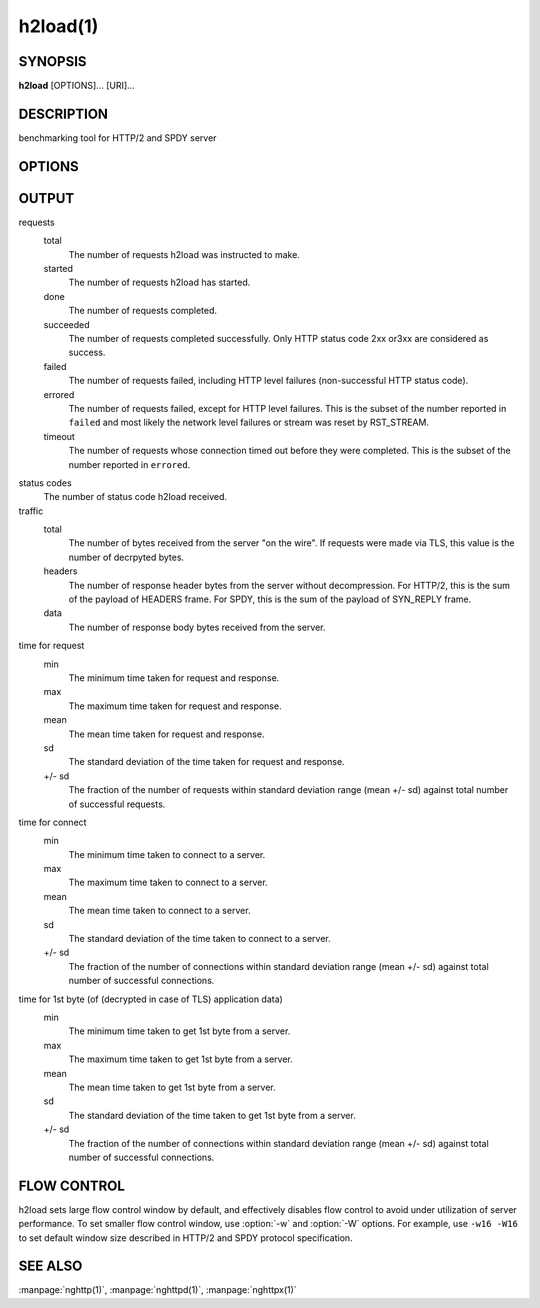 
.. GENERATED by help2rst.py.  DO NOT EDIT DIRECTLY.

.. program:: h2load

h2load(1)
=========

SYNOPSIS
--------

**h2load** [OPTIONS]... [URI]...

DESCRIPTION
-----------

benchmarking tool for HTTP/2 and SPDY server

.. describe:: <URI>

    Specify URI to access.   Multiple URIs can be specified.
    URIs are used  in this order for each  client.  All URIs
    are used, then  first URI is used and then  2nd URI, and
    so  on.  The  scheme, host  and port  in the  subsequent
    URIs, if present,  are ignored.  Those in  the first URI
    are used solely.  Definition of a base URI overrides all
    scheme, host or port values.

OPTIONS
-------

.. option:: -n, --requests=<N>

    Number of requests.

    Default: ``1``

.. option:: -c, --clients=<N>

    Number of concurrent clients.

    Default: ``1``

.. option:: -t, --threads=<N>

    Number of native threads.

    Default: ``1``

.. option:: -i, --input-file=<PATH>

    Path of a file with multiple URIs are separated by EOLs.
    This option will disable URIs getting from command-line.
    If '-' is given as <PATH>, URIs will be read from stdin.
    URIs are used  in this order for each  client.  All URIs
    are used, then  first URI is used and then  2nd URI, and
    so  on.  The  scheme, host  and port  in the  subsequent
    URIs, if present,  are ignored.  Those in  the first URI
    are used solely.  Definition of a base URI overrides all
    scheme, host or port values.

.. option:: -m, --max-concurrent-streams=(auto|<N>)

    Max concurrent streams to  issue per session.  If "auto"
    is given, the number of given URIs is used.

    Default: ``auto``

.. option:: -w, --window-bits=<N>

    Sets the stream level initial window size to (2\*\*<N>)-1.
    For SPDY, 2**<N> is used instead.

    Default: ``30``

.. option:: -W, --connection-window-bits=<N>

    Sets  the  connection  level   initial  window  size  to
    (2**<N>)-1.  For SPDY, if <N>  is strictly less than 16,
    this option  is ignored.   Otherwise 2\*\*<N> is  used for
    SPDY.

    Default: ``30``

.. option:: -H, --header=<HEADER>

    Add/Override a header to the requests.

.. option:: --ciphers=<SUITE>

    Set allowed  cipher list.  The  format of the  string is
    described in OpenSSL ciphers(1).

.. option:: -p, --no-tls-proto=<PROTOID>

    Specify ALPN identifier of the  protocol to be used when
    accessing http URI without SSL/TLS.
    Available protocols: spdy/2, spdy/3, spdy/3.1 and h2c

    Default: ``h2c``

.. option:: -d, --data=<PATH>

    Post FILE to  server.  The request method  is changed to
    POST.

.. option:: -r, --rate=<N>

    Specifies  the  fixed  rate  at  which  connections  are
    created.   The   rate  must   be  a   positive  integer,
    representing the  number of  connections to be  made per
    second.  When the rate is 0,  the program will run as it
    normally does, creating connections at whatever variable
    rate it wants.  The default value for this option is 0.

.. option:: -C, --num-conns=<N>

    Specifies  the total  number of  connections to  create.
    The  total  number of  connections  must  be a  positive
    integer.  On each connection, :option:`-m` requests are made.  The
    test  stops once  as soon  as the  <N> connections  have
    either  completed   or  failed.   When  the   number  of
    connections is  0, the program  will run as  it normally
    does, creating as many connections  as it needs in order
    to make  the :option:`-n`  requests specified.  The  default value
    for this option is 0.  The  :option:`-n` option is not required if
    the :option:`-C` option is being used.

.. option:: -T, --connection-active-timeout=<N>

    Specifies  the maximum  time that  h2load is  willing to
    keep a  connection open,  regardless of the  activity on
    said  connection.   <N>  must  be  a  positive  integer,
    specifying  the  number of  seconds  to  wait.  When  no
    timeout value is set (either active or inactive), h2load
    will keep a connection  open indefinitely, waiting for a
    response.

.. option:: -N, --connection-inactivity-timeout=<N>

    Specifies the amount  of time that h2load  is willing to
    wait to see activity on a given connection.  <N> must be
    a positive integer, specifying  the number of seconds to
    wait.  When  no timeout value  is set (either  active or
    inactive),   h2load   will   keep  a   connection   open
    indefinitely, waiting for a response.

.. option:: --timing-script-file=<PATH>

    Path of a file containing one  or more lines separated by
    EOLs. Each script line  is composed of  two tab-separated
    fields. The first field  represents  the time offset from
    the  start of  execution, expressed  as milliseconds with
    microsecond  resolution.  The second field represents the
    URI.   This   option  will   disable  URIs  getting  from
    command-line.  If '-'  is given as <PATH>,  script  lines
    will be read from stdin.  Script lines are used  in order
    for each  client.  If  :option:`-n` is  given, it must be less than
    or equal to the number of script lines, larger values are
    clamped  to  the   number  of  script  lines.  If  :option:`-n`  is
    not given,  the number of requests  will  default to  the
    number of script lines. The scheme, host and port defined
    in the  first URI  are used  solely.  Values contained in
    other URIs, if  present, are  ignored.  Definition  of  a
    base  URI  overrides  all  scheme, host  or port  values.

.. option:: -B, --base-uri=<URI>

    Specify URI from which the scheme, host and port will be
    used  for  all requests.   The  base  URI overrides  all
    values  defined either  at  the command  line or  inside
    input files.

.. option:: -v, --verbose

    Output debug information.

.. option:: --version

    Display version information and exit.

.. option:: -h, --help

    Display this help and exit.

OUTPUT
------

requests
  total
    The number of requests h2load was instructed to make.
  started
    The number of requests h2load has started.
  done
    The number of requests completed.
  succeeded
    The number of requests completed successfully.  Only HTTP status
    code 2xx or3xx are considered as success.
  failed
    The number of requests failed, including HTTP level failures
    (non-successful HTTP status code).
  errored
    The number of requests failed, except for HTTP level failures.
    This is the subset of the number reported in ``failed`` and most
    likely the network level failures or stream was reset by
    RST_STREAM.
  timeout
    The number of requests whose connection timed out before they were
    completed.   This  is  the  subset   of  the  number  reported  in
    ``errored``.

status codes
  The number of status code h2load received.

traffic
  total
    The number of bytes received from the server "on the wire".  If
    requests were made via TLS, this value is the number of decrpyted
    bytes.
  headers
    The number of response header bytes from the server without
    decompression.  For HTTP/2, this is the sum of the payload of
    HEADERS frame.  For SPDY, this is the sum of the payload of
    SYN_REPLY frame.
  data
    The number of response body bytes received from the server.

time for request
  min
    The minimum time taken for request and response.
  max
    The maximum time taken for request and response.
  mean
    The mean time taken for request and response.
  sd
    The standard deviation of the time taken for request and response.
  +/- sd
    The fraction of the number of requests within standard deviation
    range (mean +/- sd) against total number of successful requests.

time for connect
  min
    The minimum time taken to connect to a server.
  max
    The maximum time taken to connect to a server.
  mean
    The mean time taken to connect to a server.
  sd
    The standard deviation of the time taken to connect to a server.
  +/- sd
    The  fraction  of  the   number  of  connections  within  standard
    deviation range (mean  +/- sd) against total  number of successful
    connections.

time for 1st byte (of (decrypted in case of TLS) application data)
  min
    The minimum time taken to get 1st byte from a server.
  max
    The maximum time taken to get 1st byte from a server.
  mean
    The mean time taken to get 1st byte from a server.
  sd
    The standard deviation of the time taken to get 1st byte from a
    server.
  +/- sd
    The fraction of the number of connections within standard
    deviation range (mean +/- sd) against total number of successful
    connections.

FLOW CONTROL
------------

h2load sets large flow control window by default, and effectively
disables flow control to avoid under utilization of server
performance.  To set smaller flow control window, use :option:`-w` and
:option:`-W` options.  For example, use ``-w16 -W16`` to set default
window size described in HTTP/2 and SPDY protocol specification.

SEE ALSO
--------

:manpage:`nghttp(1)`, :manpage:`nghttpd(1)`, :manpage:`nghttpx(1)`
